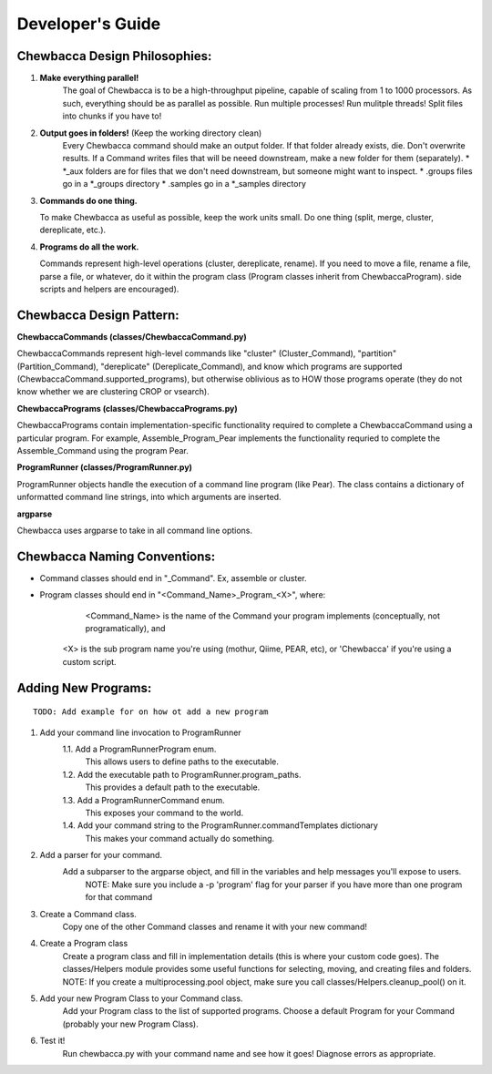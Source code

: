 
.. _`dev_guide`:

Developer's Guide
=================

Chewbacca Design Philosophies:
------------------------------
1. **Make everything parallel!**
	The goal of Chewbacca is to be a high-throughput pipeline, capable of scaling from 1 to 1000 processors.  As such, everything should be as parallel as possible. \
	Run multiple processes! Run mulitple threads! Split files into chunks if you have to!  

2. **Output goes in folders!** (Keep the working directory clean)
	Every Chewbacca command should make an output folder.  If that folder already exists, die.  Don't overwrite results.  If a Command writes files that will be neeed downstream,
	make a new folder for them (separately).  
	* \*_aux folders are for files that we don't need downstream, but someone might want to inspect.
	* .groups files go in a \*_groups directory
	* .samples go in a \*_samples directory


3. **Commands do one thing.**

   To make Chewbacca as useful as possible, keep the work units small.  Do one thing (split, merge, cluster, dereplicate, etc.).  

4. **Programs do all the work.**

   Commands represent high-level operations (cluster, dereplicate, \
   rename).  If you need to move a file, rename a file, parse a file, \
   or whatever, do it within the program class (Program classes inherit from ChewbaccaProgram). side scripts and \
   helpers are encouraged). 

Chewbacca Design Pattern:
-------------------------
**ChewbaccaCommands (classes/ChewbaccaCommand.py)**

ChewbaccaCommands represent high-level commands like "cluster" (Cluster_Command), "partition" (Partition_Command), "dereplicate" (Dereplicate_Command), \
and know which programs are supported (ChewbaccaCommand.supported_programs), but otherwise \
oblivious as to HOW those programs operate (they do not know whether we are clustering CROP or vsearch).

**ChewbaccaPrograms (classes/ChewbaccaPrograms.py)**

ChewbaccaPrograms contain implementation-specific functionality required to complete a ChewbaccaCommand using a particular program. \
For example, Assemble_Program_Pear implements the functionality requried to complete the Assemble_Command using the program Pear.

**ProgramRunner (classes/ProgramRunner.py)**

ProgramRunner objects handle the execution of a command line program (like Pear).  \
The class contains a dictionary of unformatted command line strings, into which arguments are inserted.

**argparse**

Chewbacca uses argparse to take in all command line options.

Chewbacca Naming Conventions:
-----------------------------
* Command classes should end in "_Command". Ex, assemble or cluster.
* Program classes should end in "<Command_Name>_Program_<X>", where:
	 <Command_Name> is the name of the Command your program implements (conceptually, not programatically), and
	<X> is the sub program name you're using (mothur, Qiime, PEAR, etc), or 'Chewbacca' if you're using a custom script.


Adding New Programs:
--------------------

::

   TODO: Add example for on how ot add a new program

1. Add your command line invocation to ProgramRunner
	1.1. Add a ProgramRunnerProgram enum.
		This allows users to define paths to the executable.
	1.2. Add the executable path to ProgramRunner.program_paths.
		This provides a default path to the executable.
	1.3. Add a ProgramRunnerCommand enum.
		This exposes your command to the world.
	1.4. Add your command string to the ProgramRunner.commandTemplates dictionary
		This makes your command actually do something.
2. Add a parser for your command.
	Add a subparser to the argparse object, and fill in the variables and help messages you'll expose to users.
		NOTE: Make sure you include a -p 'program' flag for your parser if you have more than one program for that command
3. Create a Command class.
	Copy one of the other Command classes and rename it with your new command!
4. Create a Program class
	Create a program class and fill in implementation details (this is where your custom code goes).
	The classes/Helpers module provides some useful functions for selecting, moving, and creating files and folders.
	NOTE: If you create a multiprocessing.pool object, make sure you call classes/Helpers.cleanup_pool() on it.
5. Add your new Program Class to your Command class.
	Add your Program class to the list of supported programs.
	Choose a default Program for your Command (probably your new Program Class).
6. Test it!
	Run chewbacca.py with your command name and see how it goes!  Diagnose errors as appropriate.



